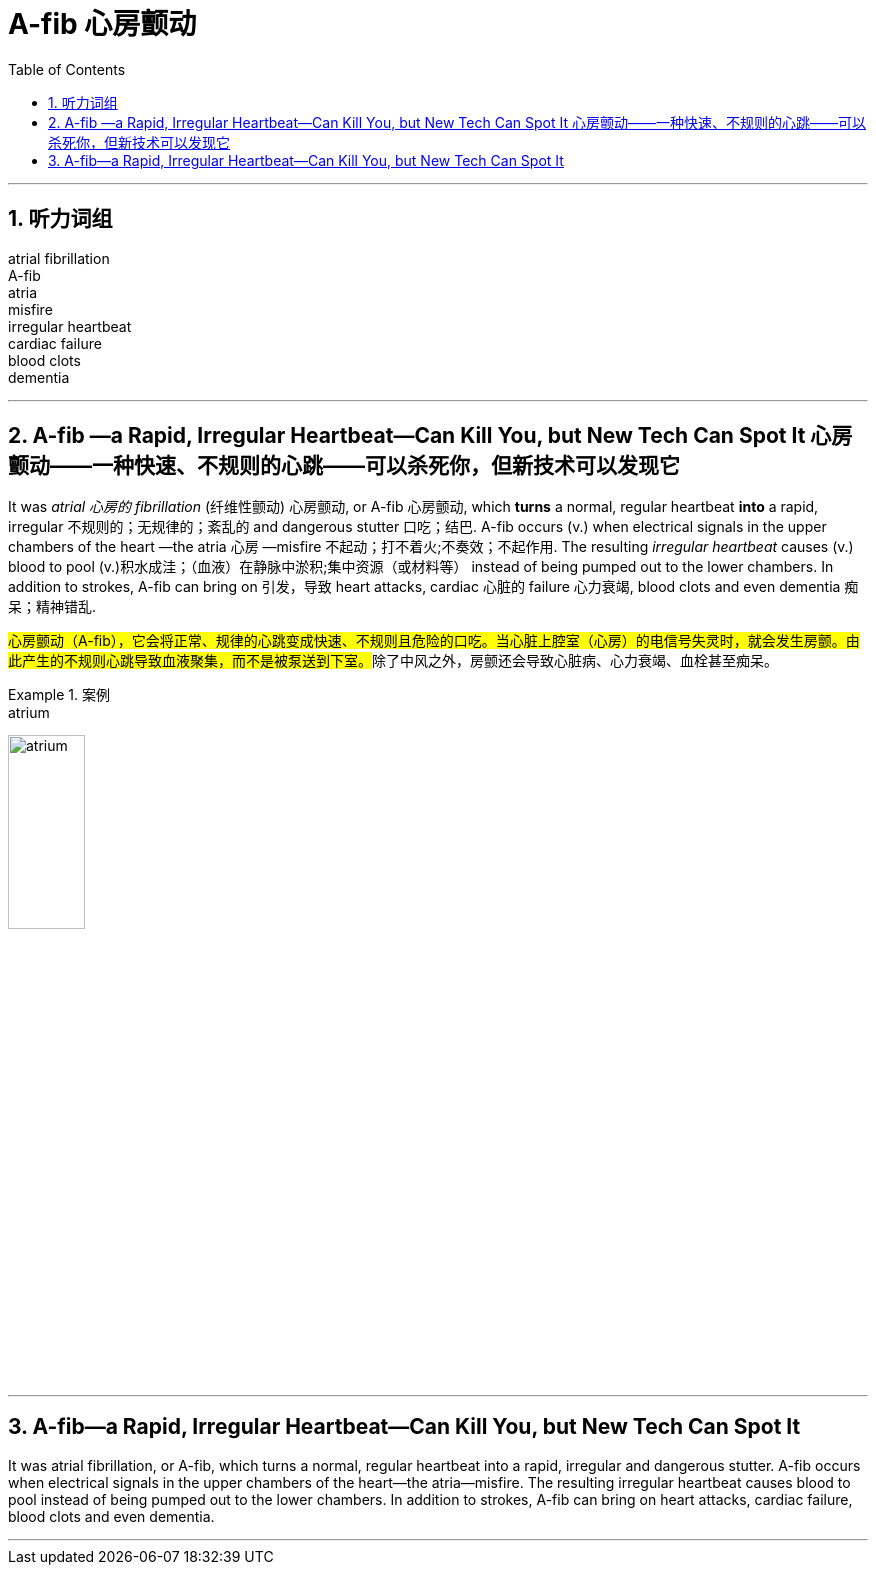 
= A-fib 心房颤动
:toc: left
:toclevels: 3
:sectnums:
:stylesheet: ../myAdocCss.css

'''


== 听力词组

atrial fibrillation +
A-fib  +
atria  +
misfire  +
irregular heartbeat +
cardiac failure +
blood clots +
dementia  +

'''

==  A-fib —a Rapid, Irregular Heartbeat—Can Kill You, but New Tech Can Spot It 心房颤动——一种快速、不规则的心跳——可以杀死你，但新技术可以发现它

It was _atrial 心房的 fibrillation_ (纤维性颤动) 心房颤动, or A-fib 心房颤动, which *turns* a normal, regular heartbeat *into* a rapid, irregular 不规则的；无规律的；紊乱的 and dangerous stutter 口吃；结巴. A-fib occurs (v.) when electrical signals in the upper chambers of the heart —the atria 心房 —misfire 不起动；打不着火;不奏效；不起作用. The resulting _irregular heartbeat_ causes (v.) blood to pool (v.)积水成洼；（血液）在静脉中淤积;集中资源（或材料等） instead of being pumped out to the lower chambers.
 In addition to strokes, A-fib can bring on 引发，导致 heart attacks, cardiac 心脏的 failure 心力衰竭, blood clots and even dementia 痴呆；精神错乱.


[.my2]
##心房颤动（A-fib），它会将正常、规律的心跳变成快速、不规则且危险的口吃。当心脏上腔室（心房）的电信号失灵时，就会发生房颤。由此产生的不规则心跳导致血液聚集，而不是被泵送到下室。##除了中风之外，房颤还会导致心脏病、心力衰竭、血栓甚至痴呆。


[.my1]
.案例
====
.atrium
image:../../img/atrium.png[,30%]

.misfire
====


'''

== A-fib—a Rapid, Irregular Heartbeat—Can Kill You, but New Tech Can Spot It

It was atrial fibrillation, or A-fib, which turns a normal, regular heartbeat into a rapid, irregular and dangerous stutter. A-fib occurs when electrical signals in the upper chambers of the heart—the atria—misfire. The resulting irregular heartbeat causes blood to pool instead of being pumped out to the lower chambers.
 In addition to strokes, A-fib can bring on heart attacks, cardiac failure, blood clots and even dementia.


'''
